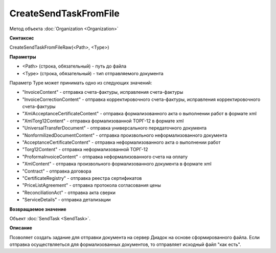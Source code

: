 ﻿CreateSendTaskFromFile
======================

Метод объекта :doc:`Organization <Organization>`

**Синтаксис**


CreateSendTaskFromFileRaw(<Path>, <Type>)

**Параметры**


-  <Path> (строка, обязательный) - путь до файла
-  <Type> (строка, обязательный) - тип отправляемого документа

Параметр Type может принимать одно из следующих значений:

-  "InvoiceContent" - отправка счета-фактуры, исправления счета-фактуры
-  "InvoiceCorrectionContent" - отправка корректировочного
   счета-фактуры, исправления корректировочного счета-фактуры
-  "XmlAcceptanceCertificateContent" - отправка формализованного акта о
   выполнении работ в формате xml
-  "XmlTorg12Content" - отправка формализованной ТОРГ-12 в формате xml
-  "UniversalTransferDocument" - отправка универсального передаточного документа
-  "NonformilizedDocumentContent" - отправка произвольного
   неформализованного документа
-  "AcceptanceCertificateContent" - отправка неформализованного акта о
   выполнении работ
-  "Torg12Content" - отправка неформализованной ТОРГ-12
-  "ProformaInvoiceContent" - отправка неформализованного счета на
   оплату
-  "XmlContent" - отправка произвольного формализованного документа в
   формате xml
-  "Contract" - отправка договора
-  "CertificateRegistry" - отправка реестра сертификатов
-  "PriceListAgreement" - отправка протокола согласования цены
-  "ReconciliationAct" - отправка акта сверки
-  "ServiceDetails" - отправка детализации

**Возвращаемое значение**


Объект :doc:`SendTask <SendTask>`.

**Описание**


Позволяет создать задание для отправки документа на сервер Диадок на
основе сформированного файла. Если отправка осуществляеться для формализованных документов, 
то отправляет исходный файл "как есть". 
